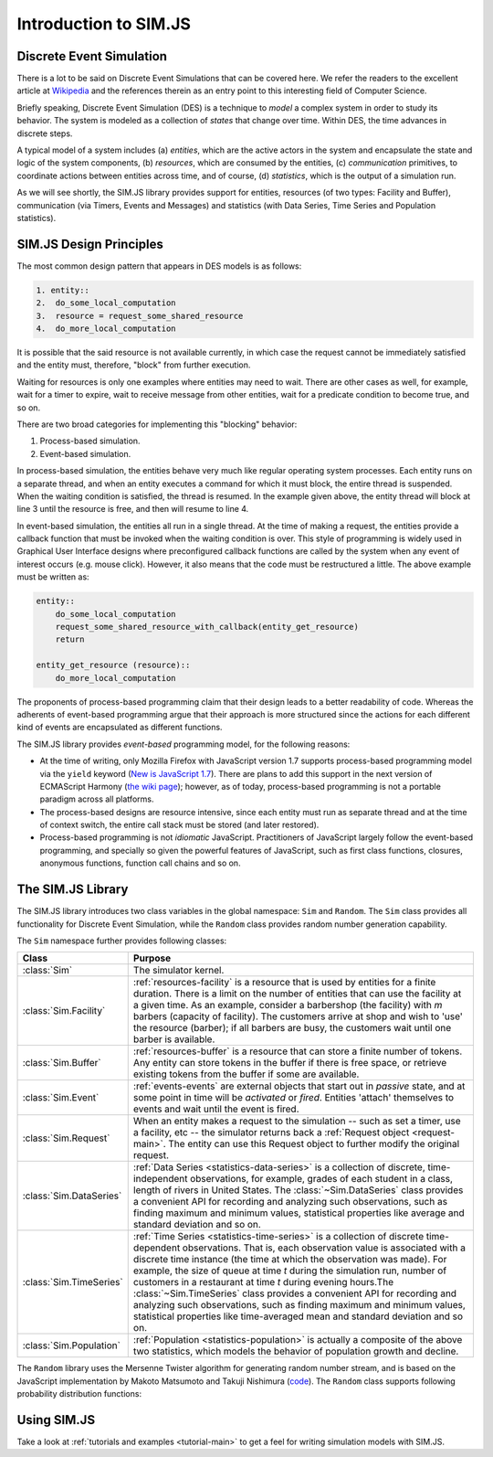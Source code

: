.. _introduction-simjs:

=========================
Introduction to SIM.JS
=========================

Discrete Event Simulation
===========================


There is a lot to be said on Discrete Event Simulations that can be covered here. We refer the readers to the excellent article at `Wikipedia <http://en.wikipedia.org/wiki/Discrete_event_simulation>`_ and the references therein as an entry point to this interesting field of Computer Science.

Briefly speaking, Discrete Event Simulation (DES) is a technique to *model* a complex system in order to study its behavior. The system is modeled as a collection of *states* that change over time. Within DES, the time advances in discrete steps.

A typical model of a system includes (a) *entities*, which are the active actors in the system and encapsulate the state and logic of the system components, (b) *resources*, which are consumed by the entities, (c) *communication* primitives, to coordinate actions between entities across time, and of course, (d) *statistics*, which is the output of a simulation run.

As we will see shortly, the SIM.JS library provides support for entities, resources (of two types: Facility and Buffer), communication (via Timers, Events and Messages) and statistics (with Data Series, Time Series and Population statistics).

.. _basics-design:

SIM.JS Design Principles
=========================

The most common design pattern that appears in DES models is as follows:

.. code-block:: python
    
    1. entity::
    2.  do_some_local_computation
    3.  resource = request_some_shared_resource
    4.  do_more_local_computation

It is possible that the said resource is not available currently, in which case the request cannot be immediately satisfied and the entity must, therefore, "block" from further execution.

Waiting for resources is only one examples where entities may need to wait. There are other cases as well, for example, wait for a timer to expire, wait to receive message from other entities, wait for a predicate condition to become true, and so on.

There are two broad categories for implementing this "blocking" behavior:

1. Process-based simulation.
2. Event-based simulation.

In process-based simulation, the entities behave very much like regular operating system processes. Each entity runs on a separate thread, and when an entity executes a command for which it must block, the entire thread is suspended. When the waiting condition is satisfied, the thread is resumed. In the example given above, the entity thread will block at line 3 until the resource is free, and then will resume to line 4.

In event-based simulation, the entities all run in a single thread. At the time of making a request, the entities provide a callback function that must be invoked when the waiting condition is over. This style of programming is widely used in Graphical User Interface designs where preconfigured callback functions are called by the system when any event of interest occurs (e.g. mouse click). However, it also means that the code must be restructured a little. The above example must be written as:

.. code-block:: python

    entity::
        do_some_local_computation
        request_some_shared_resource_with_callback(entity_get_resource)
        return
    
    entity_get_resource (resource)::
        do_more_local_computation

The proponents of process-based programming claim that their design leads to a better readability of code. Whereas the adherents of event-based programming argue that their approach is more structured since the actions for each different kind of events are encapsulated as different functions.

The SIM.JS library provides *event-based* programming model, for the following reasons:

* At the time of writing, only Mozilla Firefox with JavaScript version 1.7 supports process-based programming model via the ``yield`` keyword (`New is JavaScript 1.7 <http://developer.mozilla.org/en/new_in_javascript_1.7>`_). There are plans to add this support in the next version of ECMAScript Harmony (`the wiki page <http://wiki.ecmascript.org/doku.php?id=harmony:generators&s=generator>`_); however, as of today, process-based programming is not a portable paradigm across all platforms.
* The process-based designs are resource intensive, since each entity must run as separate thread and at the time of context switch, the entire call stack must be stored (and later restored).
* Process-based programming is not *idiomatic* JavaScript. Practitioners of JavaScript largely follow the event-based programming, and specially so given the powerful features of JavaScript, such as first class functions, closures, anonymous functions, function call chains and so on.

The SIM.JS Library
===================

The SIM.JS library introduces two class variables in the global namespace: ``Sim`` and ``Random``. The ``Sim`` class provides all functionality for Discrete Event Simulation, while the ``Random`` class provides random number generation capability.

The ``Sim`` namespace further provides following classes:

.. 
    * :class:`Sim` class. The simulator kernel.
    * :class:`Sim.Facility` class. :ref:`resources-facility` is a resource that is used by entities for a finite duration. There is a limit on the number of entities that can use the facility at a given time. As an example, consider a barbershop (the facility) with *m* barbers (capacity of facility). The customers arrive at shop and wish to 'use' the resource (barber); if all barbers are busy, the customers wait until one barber is available.
    * :class:`Sim.Buffer` class. :ref:`resources-buffer` is a resource that can store a finite number of tokens. Any entity can store tokens in the buffer if there is free space, or retrieve existing tokens from the buffer if some are available.
    * :class:`Sim.Event` class. :ref:`events-events` are external objects that start out in *passive* state, and at some point in time will be *activated* or *fired*. Entities 'attach' themselves to events and wait until the event is fired.
    * :class:`Sim.Request` class. When an entity makes a request to the simulation -- such as set a timer, use a facility, etc -- the simulator returns back a :ref:`Request object <request-main>`. The entity can use this Request object to further modify the original request.
    * :class:`Sim.DataSeries` class. :ref:`Data Series <statistics-data-series>` is a collection of discrete, time-independent observations, for example, grades of each student in a class, length of rivers in United States. The :class:`~Sim.DataSeries` class provides a convenient API for recording and analyzing such observations, such as finding maximum and minimum values, statistical properties like average and standard deviation and so on.
    * :class:`Sim.TimeSeries` class. :ref:`Time Series <statistics-time-series>` is a collection of discrete time-dependent observations. That is, each observation value is associated with a discrete time instance (the time at which the observation was made). For example, the size of queue at time *t* during the simulation run, number of customers in a restaurant at time *t* during evening hours. Note that the time instances when the observations are made are discrete. Also note the difference between ``Data Series`` statistics which records time independent statistics. The :class:`~Sim.TimeSeries` class provides a convenient API for recording and analyzing such observations, such as finding maximum and minimum values, statistical properties like time-averaged mean and standard deviation and so on.
    * :class:`Sim.Population` class. :ref:`Population <statistics-population>` is actually a composite of the above two statistics, which models the behavior of population growth and decline.


+-----------------------+--------------------------------------------------------------+
|  Class                |  Purpose                                                     |
+=======================+==============================================================+
|:class:`Sim`           |The simulator kernel.                                         |
+-----------------------+--------------------------------------------------------------+
|:class:`Sim.Facility`  |:ref:`resources-facility` is a resource that is used by       | 
|                       |entities for a finite duration. There is a limit on the       |
|                       |number of entities that can use the facility at a given       |
|                       |time. As an example, consider a barbershop (the facility)     |
|                       |with *m* barbers (capacity of facility). The customers        |
|                       |arrive at shop and wish to 'use' the resource (barber);       |
|                       |if all barbers are busy, the customers wait until one         |
|                       |barber is available.                                          |
+-----------------------+--------------------------------------------------------------+
|:class:`Sim.Buffer`    |:ref:`resources-buffer` is a resource that can store a        |
|                       |finite number of tokens. Any entity can store tokens in       |
|                       |the buffer if there is free space, or retrieve existing       |
|                       |tokens from the buffer if some are available.                 |
+-----------------------+--------------------------------------------------------------+
|:class:`Sim.Event`     |:ref:`events-events` are external objects that start out      |
|                       |in *passive* state, and at some point in time will be         |
|                       |*activated* or *fired*. Entities 'attach' themselves to       |
|                       |events and wait until the event is fired.                     |
+-----------------------+--------------------------------------------------------------+
|:class:`Sim.Request`   |When an entity makes a request to the simulation -- such      |
|                       |as set a timer, use a facility, etc -- the simulator          |
|                       |returns back a :ref:`Request object <request-main>`. The      |
|                       |entity can use this Request object to further modify the      |
|                       |original request.                                             |
+-----------------------+--------------------------------------------------------------+
|:class:`Sim.DataSeries`|:ref:`Data Series <statistics-data-series>` is a              |
|                       |collection of discrete, time-independent observations, for    |
|                       |example, grades of each student in a class, length of         |
|                       |rivers in United States. The :class:`~Sim.DataSeries`         |
|                       |class provides a convenient API for recording and             |
|                       |analyzing such observations, such as finding maximum and      |
|                       |minimum values, statistical properties like average and       |
|                       |standard deviation and so on.                                 |
+-----------------------+--------------------------------------------------------------+
|:class:`Sim.TimeSeries`|:ref:`Time Series <statistics-time-series>` is a              |
|                       |collection of discrete time-dependent observations.           |
|                       |That is, each observation value is associated with a          |
|                       |discrete time instance (the time at which the observation     |
|                       |was made). For example, the size of queue at time *t*         |
|                       |during the simulation run, number of customers in a           |
|                       |restaurant at time *t* during evening hours.The               |
|                       |:class:`~Sim.TimeSeries` class provides a convenient API      |
|                       |for recording and analyzing such observations, such as        |
|                       |finding maximum and minimum values, statistical               |
|                       |properties like time-averaged mean and standard deviation     |
|                       |and so on.                                                    |
+-----------------------+--------------------------------------------------------------+
|:class:`Sim.Population`|:ref:`Population <statistics-population>` is actually a       |
|                       |composite of the above two statistics, which models the       |
|                       |behavior of population growth and decline.                    |
+-----------------------+--------------------------------------------------------------+

The ``Random`` library uses the Mersenne Twister algorithm for generating random number stream, and is based on the JavaScript implementation by Makoto Matsumoto and Takuji Nishimura (`code <www.math.sci.hiroshima-u.ac.jp/~m-mat/MT/VERSIONS/JAVASCRIPT/java-script.html>`_). The ``Random`` class supports following probability distribution functions:

.. hlist::
    :columns: 4
    
    * :func:`~Random.exponential`
    * :func:`~Random.gamma`
    * :func:`~Random.normal`
    * :func:`~Random.pareto`
    * :func:`~Random.triangular`
    * :func:`~Random.uniform`
    * :func:`~Random.weibull`

Using SIM.JS
=================

Take a look at :ref:`tutorials and examples <tutorial-main>` to get a feel for writing simulation models with SIM.JS.
